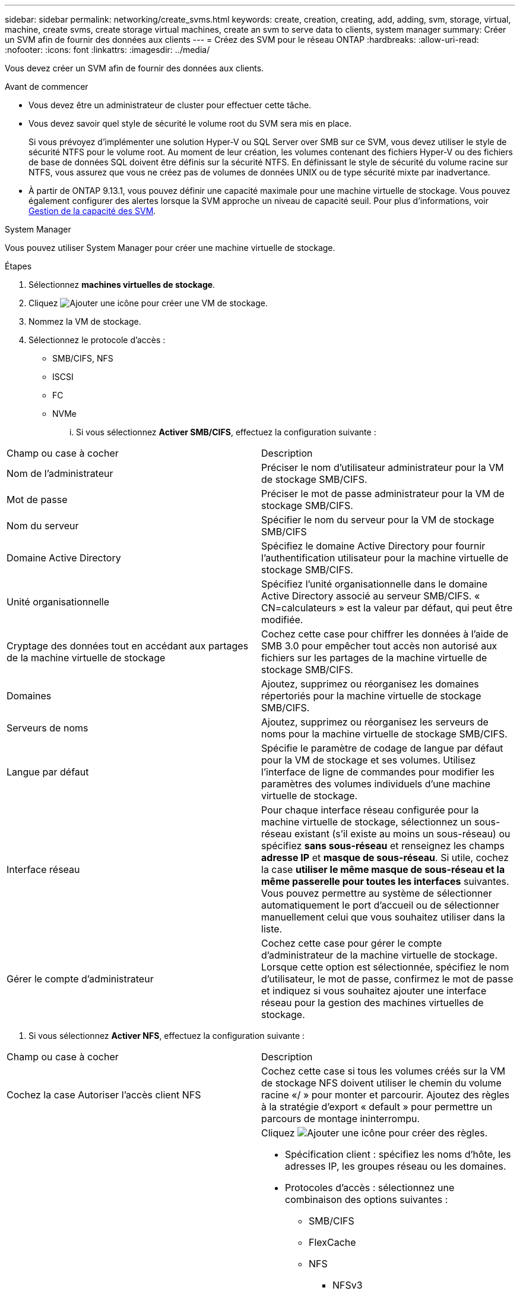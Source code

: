 ---
sidebar: sidebar 
permalink: networking/create_svms.html 
keywords: create, creation, creating, add, adding, svm, storage, virtual, machine, create svms, create storage virtual machines, create an svm to serve data to clients, system manager 
summary: Créer un SVM afin de fournir des données aux clients 
---
= Créez des SVM pour le réseau ONTAP
:hardbreaks:
:allow-uri-read: 
:nofooter: 
:icons: font
:linkattrs: 
:imagesdir: ../media/


[role="lead"]
Vous devez créer un SVM afin de fournir des données aux clients.

.Avant de commencer
* Vous devez être un administrateur de cluster pour effectuer cette tâche.
* Vous devez savoir quel style de sécurité le volume root du SVM sera mis en place.
+
Si vous prévoyez d'implémenter une solution Hyper-V ou SQL Server over SMB sur ce SVM, vous devez utiliser le style de sécurité NTFS pour le volume root. Au moment de leur création, les volumes contenant des fichiers Hyper-V ou des fichiers de base de données SQL doivent être définis sur la sécurité NTFS. En définissant le style de sécurité du volume racine sur NTFS, vous assurez que vous ne créez pas de volumes de données UNIX ou de type sécurité mixte par inadvertance.

* À partir de ONTAP 9.13.1, vous pouvez définir une capacité maximale pour une machine virtuelle de stockage. Vous pouvez également configurer des alertes lorsque la SVM approche un niveau de capacité seuil. Pour plus d'informations, voir xref:../volumes/manage-svm-capacity.html[Gestion de la capacité des SVM].


[role="tabbed-block"]
====
.System Manager
--
Vous pouvez utiliser System Manager pour créer une machine virtuelle de stockage.

.Étapes
. Sélectionnez *machines virtuelles de stockage*.
. Cliquez image:icon_add.gif["Ajouter une icône"] pour créer une VM de stockage.
. Nommez la VM de stockage.
. Sélectionnez le protocole d'accès :
+
** SMB/CIFS, NFS
** ISCSI
** FC
** NVMe
+
... Si vous sélectionnez *Activer SMB/CIFS*, effectuez la configuration suivante :






|===


| Champ ou case à cocher | Description 


 a| 
Nom de l'administrateur
 a| 
Préciser le nom d'utilisateur administrateur pour la VM de stockage SMB/CIFS.



 a| 
Mot de passe
 a| 
Préciser le mot de passe administrateur pour la VM de stockage SMB/CIFS.



 a| 
Nom du serveur
 a| 
Spécifier le nom du serveur pour la VM de stockage SMB/CIFS



 a| 
Domaine Active Directory
 a| 
Spécifiez le domaine Active Directory pour fournir l'authentification utilisateur pour la machine virtuelle de stockage SMB/CIFS.



 a| 
Unité organisationnelle
 a| 
Spécifiez l'unité organisationnelle dans le domaine Active Directory associé au serveur SMB/CIFS. « CN=calculateurs » est la valeur par défaut, qui peut être modifiée.



 a| 
Cryptage des données tout en accédant aux partages de la machine virtuelle de stockage
 a| 
Cochez cette case pour chiffrer les données à l'aide de SMB 3.0 pour empêcher tout accès non autorisé aux fichiers sur les partages de la machine virtuelle de stockage SMB/CIFS.



 a| 
Domaines
 a| 
Ajoutez, supprimez ou réorganisez les domaines répertoriés pour la machine virtuelle de stockage SMB/CIFS.



 a| 
Serveurs de noms
 a| 
Ajoutez, supprimez ou réorganisez les serveurs de noms pour la machine virtuelle de stockage SMB/CIFS.



 a| 
Langue par défaut
 a| 
Spécifie le paramètre de codage de langue par défaut pour la VM de stockage et ses volumes. Utilisez l'interface de ligne de commandes pour modifier les paramètres des volumes individuels d'une machine virtuelle de stockage.



 a| 
Interface réseau
 a| 
Pour chaque interface réseau configurée pour la machine virtuelle de stockage, sélectionnez un sous-réseau existant (s'il existe au moins un sous-réseau) ou spécifiez *sans sous-réseau* et renseignez les champs *adresse IP* et *masque de sous-réseau*.
Si utile, cochez la case *utiliser le même masque de sous-réseau et la même passerelle pour toutes les interfaces* suivantes.
Vous pouvez permettre au système de sélectionner automatiquement le port d'accueil ou de sélectionner manuellement celui que vous souhaitez utiliser dans la liste.



 a| 
Gérer le compte d'administrateur
 a| 
Cochez cette case pour gérer le compte d'administrateur de la machine virtuelle de stockage. Lorsque cette option est sélectionnée, spécifiez le nom d'utilisateur, le mot de passe, confirmez le mot de passe et indiquez si vous souhaitez ajouter une interface réseau pour la gestion des machines virtuelles de stockage.

|===
. Si vous sélectionnez *Activer NFS*, effectuez la configuration suivante :


|===


| Champ ou case à cocher | Description 


 a| 
Cochez la case Autoriser l'accès client NFS
 a| 
Cochez cette case si tous les volumes créés sur la VM de stockage NFS doivent utiliser le chemin du volume racine «/ » pour monter et parcourir. Ajoutez des règles à la stratégie d'export « default » pour permettre un parcours de montage ininterrompu.



 a| 
Règles
 a| 
Cliquez image:icon_add.gif["Ajouter une icône"] pour créer des règles.

* Spécification client : spécifiez les noms d'hôte, les adresses IP, les groupes réseau ou les domaines.
* Protocoles d'accès : sélectionnez une combinaison des options suivantes :
+
** SMB/CIFS
** FlexCache
** NFS
+
*** NFSv3
*** NFSv4




* Détails d'accès : pour chaque type d'utilisateur, spécifiez le niveau d'accès, soit en lecture seule, en lecture/écriture ou superutilisateur. Les types d'utilisateur sont les suivants :
+
** Tout
** Tous (en tant qu'utilisateur anonyme)
** UNIX
** Kerberos 5
** Kerberos 5i
** Kerberos 5p
** NTLM




Enregistrez la règle.



 a| 
Langue par défaut
 a| 
Spécifie le paramètre de codage de langue par défaut pour la VM de stockage et ses volumes. Utilisez l'interface de ligne de commandes pour modifier les paramètres des volumes individuels d'une machine virtuelle de stockage.



 a| 
Interface réseau
 a| 
Pour chaque interface réseau configurée pour la machine virtuelle de stockage, sélectionnez un sous-réseau existant (s'il existe au moins un sous-réseau) ou spécifiez *sans sous-réseau* et renseignez les champs *adresse IP* et *masque de sous-réseau*.
Si utile, cochez la case *utiliser le même masque de sous-réseau et la même passerelle pour toutes les interfaces* suivantes.
Vous pouvez permettre au système de sélectionner automatiquement le port d'accueil ou de sélectionner manuellement celui que vous souhaitez utiliser dans la liste.



 a| 
Gérer le compte d'administrateur
 a| 
Cochez cette case pour gérer le compte d'administrateur de la machine virtuelle de stockage. Lorsque cette option est sélectionnée, spécifiez le nom d'utilisateur, le mot de passe, confirmez le mot de passe et indiquez si vous souhaitez ajouter une interface réseau pour la gestion des machines virtuelles de stockage.

|===
. Si vous sélectionnez *Activer iSCSI*, effectuez la configuration suivante :


|===


| Champ ou case à cocher | Description 


 a| 
Interface réseau
 a| 
Pour chaque interface réseau configurée pour la machine virtuelle de stockage, sélectionnez un sous-réseau existant (s'il existe au moins un sous-réseau) ou spécifiez *sans sous-réseau* et renseignez les champs *adresse IP* et *masque de sous-réseau*.
Si utile, cochez la case *utiliser le même masque de sous-réseau et la même passerelle pour toutes les interfaces* suivantes.
Vous pouvez permettre au système de sélectionner automatiquement le port d'accueil ou de sélectionner manuellement celui que vous souhaitez utiliser dans la liste.



 a| 
Gérer le compte d'administrateur
 a| 
Cochez cette case pour gérer le compte d'administrateur de la machine virtuelle de stockage. Lorsque cette option est sélectionnée, spécifiez le nom d'utilisateur, le mot de passe, confirmez le mot de passe et indiquez si vous souhaitez ajouter une interface réseau pour la gestion des machines virtuelles de stockage.

|===
. Si vous sélectionnez *Activer FC*, effectuez la configuration suivante :


|===


| Champ ou case à cocher | Description 


 a| 
Configurez les ports FC
 a| 
Sélectionnez les interfaces réseau sur les nœuds que vous souhaitez inclure dans la VM de stockage. Deux interfaces réseau par nœud sont recommandées.



 a| 
Gérer le compte d'administrateur
 a| 
Cochez cette case pour gérer le compte d'administrateur de la machine virtuelle de stockage. Lorsque cette option est sélectionnée, spécifiez le nom d'utilisateur, le mot de passe, confirmez le mot de passe et indiquez si vous souhaitez ajouter une interface réseau pour la gestion des machines virtuelles de stockage.

|===
. Si vous sélectionnez *Activer NVMe/FC*, effectuez la configuration suivante :


|===


| Champ ou case à cocher | Description 


 a| 
Configurez les ports FC
 a| 
Sélectionnez les interfaces réseau sur les nœuds que vous souhaitez inclure dans la VM de stockage. Deux interfaces réseau par nœud sont recommandées.



 a| 
Gérer le compte d'administrateur
 a| 
Cochez cette case pour gérer le compte d'administrateur de la machine virtuelle de stockage. Lorsque cette option est sélectionnée, spécifiez le nom d'utilisateur, le mot de passe, confirmez le mot de passe et indiquez si vous souhaitez ajouter une interface réseau pour la gestion des machines virtuelles de stockage.

|===
. Si vous sélectionnez *Activer NVMe/TCP*, effectuez la configuration suivante :


|===


| Champ ou case à cocher | Description 


 a| 
Interface réseau
 a| 
Pour chaque interface réseau configurée pour la machine virtuelle de stockage, sélectionnez un sous-réseau existant (s'il existe au moins un sous-réseau) ou spécifiez *sans sous-réseau* et renseignez les champs *adresse IP* et *masque de sous-réseau*.
Si utile, cochez la case *utiliser le même masque de sous-réseau et la même passerelle pour toutes les interfaces* suivantes.
Vous pouvez permettre au système de sélectionner automatiquement le port d'accueil ou de sélectionner manuellement celui que vous souhaitez utiliser dans la liste.



 a| 
Gérer le compte d'administrateur
 a| 
Cochez cette case pour gérer le compte d'administrateur de la machine virtuelle de stockage. Lorsque cette option est sélectionnée, spécifiez le nom d'utilisateur, le mot de passe, confirmez le mot de passe et indiquez si vous souhaitez ajouter une interface réseau pour la gestion des machines virtuelles de stockage.

|===
. Enregistrez les modifications.


--
.CLI
--
Pour créer un sous-réseau, utilisez l'interface de ligne de commandes de ONTAP.

.Étapes
. Déterminer les agrégats candidats à l'ajout du volume root du SVM.
+
`storage aggregate show -has-mroot false`

+
Vous devez choisir un agrégat qui dispose d'au moins 1 Go d'espace libre pour contenir le volume root. Si vous prévoyez de configurer l'audit NAS sur le SVM, vous devez disposer d'au moins 3 Go d'espace libre supplémentaire sur l'agrégat racine, l'espace supplémentaire étant utilisé pour créer le volume d'activation de l'audit lorsque l'audit est activé.

+

NOTE: Si l'audit NAS est déjà activé sur un SVM existant, le volume intermédiaire de l'agrégat est créé immédiatement après la fin de la création de l'agrégat.

. Noter le nom de l'agrégat sur lequel vous souhaitez créer le volume root du SVM.
. Si vous prévoyez de spécifier une langue lors de la création du SVM et ne connaissez pas la valeur à utiliser, identifier et enregistrer la valeur du langage que vous souhaitez spécifier :
+
`vserver create -language ?`

. Si vous prévoyez de spécifier une snapshot policy lors de la création de la SVM et ne connaissez pas le nom de la politique, lister les policies disponibles et identifier et enregistrer le nom de la snapshot policy à utiliser :
+
`volume snapshot policy show -vserver _vserver_name_`

. Si vous prévoyez de spécifier une politique de quotas lors de la création de la SVM et ne connaissez pas le nom de la politique, lister les policies disponibles et identifier et enregistrer le nom de la politique de quotas que vous souhaitez utiliser :
+
`volume quota policy show -vserver _vserver_name_`

. Création d'un SVM :
+
`vserver create -vserver _vserver_name_ -aggregate _aggregate_name_ ‑rootvolume _root_volume_name_ -rootvolume-security-style {unix|ntfs|mixed} [-ipspace _IPspace_name_] [-language <language>] [-snapshot-policy _snapshot_policy_name_] [-quota-policy _quota_policy_name_] [-comment _comment_]`

+
....
vserver create -vserver vs1 -aggregate aggr3 -rootvolume vs1_root ‑rootvolume-security-style ntfs -ipspace ipspace1 -language en_US.UTF-8
....
+
`[Job 72] Job succeeded: Vserver creation completed`

. Vérifier que la configuration des SVM est correcte.
+
`vserver show -vserver vs1`

+
....
Vserver: vs1
Vserver Type: data
Vserver Subtype: default
Vserver UUID: 11111111-1111-1111-1111-111111111111
Root Volume: vs1_root
Aggregate: aggr3
NIS Domain: -
Root Volume Security Style: ntfs
LDAP Client: -
Default Volume Language Code: en_US.UTF-8
Snapshot Policy: default
Comment:
Quota Policy: default
List of Aggregates Assigned: -
Limit on Maximum Number of Volumes allowed: unlimited
Vserver Admin State: running
Vserver Operational State: running
Vserver Operational State Stopped Reason: -
Allowed Protocols: nfs, cifs, ndmp
Disallowed Protocols: fcp, iscsi
QoS Policy Group: -
Config Lock: false
IPspace Name: ipspace1
Is Vserver Protected: false
....
+
Dans cet exemple, la commande crée le SVM nommé « vs1 » dans l'IPspace « ipspace1 ». Le volume racine est nommé « vs1_root » et est créé sur aggr3 avec le style de sécurité NTFS.



--
====

NOTE: À partir de la version ONTAP 9.13.1, vous pouvez définir un modèle de groupe de règles de QoS adaptative, en appliquant une limite au niveau du débit et du plafond aux volumes du SVM. Vous ne pouvez appliquer cette politique qu'après avoir créé la SVM. Pour en savoir plus sur ce processus, voir xref:../performance-admin/adaptive-policy-template-task.html[Définissez un modèle de groupe de règles adaptatives].
